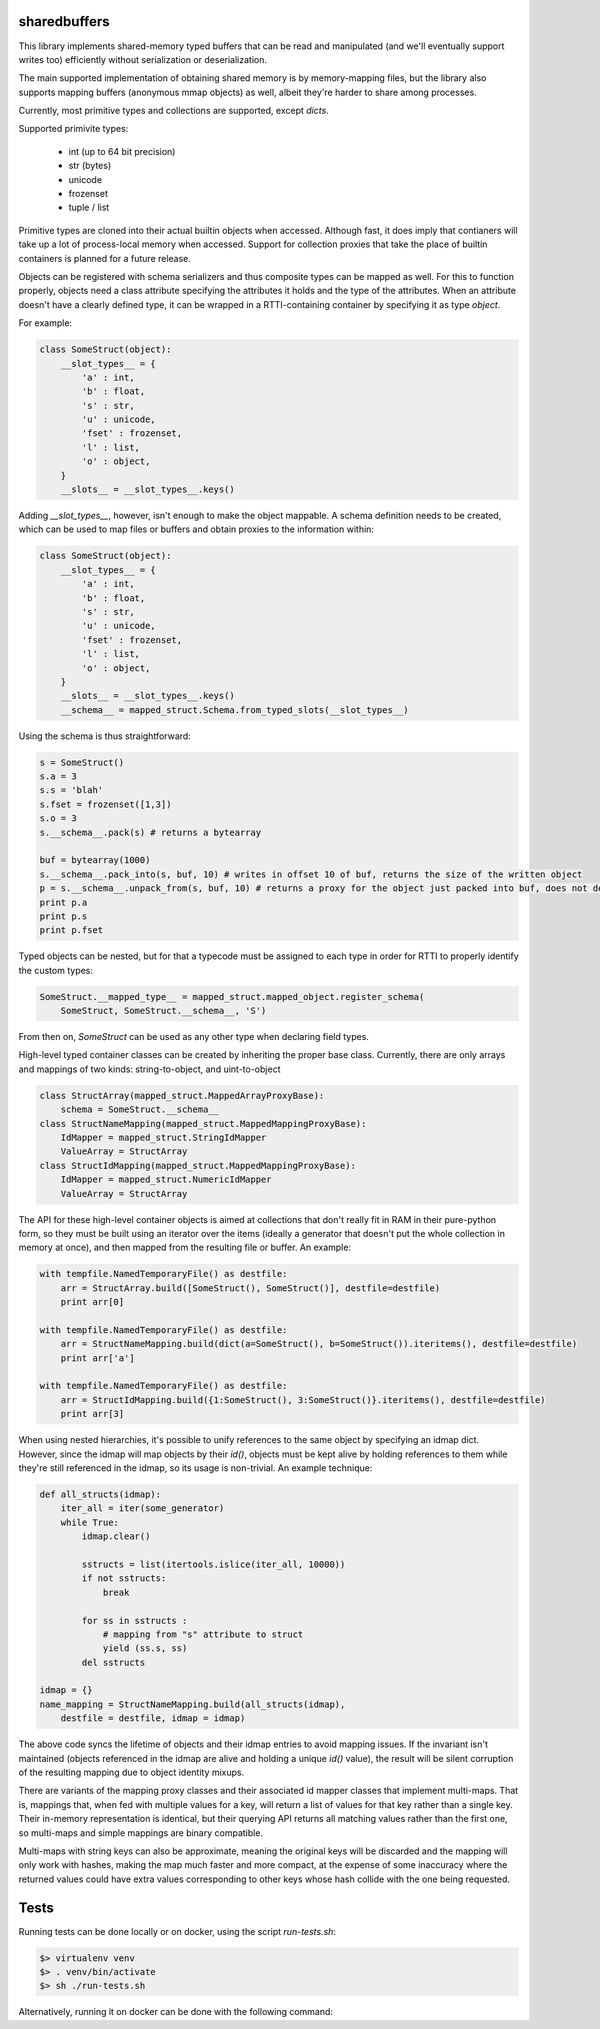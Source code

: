 sharedbuffers
=============

This library implements shared-memory typed buffers that can be read and manipulated (and we'll eventually 
support writes too) efficiently without serialization or deserialization.

The main supported implementation of obtaining shared memory is by memory-mapping files, but the library also supports
mapping buffers (anonymous mmap objects) as well, albeit they're harder to share among processes.

Currently, most primitive types and collections are supported, except `dicts`.

Supported primivite types:

    * int (up to 64 bit precision)
    * str (bytes)
    * unicode
    * frozenset
    * tuple / list

Primitive types are cloned into their actual builtin objects when accessed. Although fast, it does imply that contianers
will take up a lot of process-local memory when accessed. Support for collection proxies that take the place of
builtin containers is planned for a future release.

Objects can be registered with schema serializers and thus composite types can be mapped as well. For this to function
properly, objects need a class attribute specifying the attributes it holds and the type of the attributes. When an
attribute doesn't have a clearly defined type, it can be wrapped in a RTTI-containing container by specifying it as
type `object`.

For example:

.. code:: python

    class SomeStruct(object):
        __slot_types__ = {
            'a' : int,
            'b' : float,
            's' : str,
            'u' : unicode,
            'fset' : frozenset,
            'l' : list,
            'o' : object,
        }
        __slots__ = __slot_types__.keys()

Adding `__slot_types__`, however, isn't enough to make the object mappable. A schema definition needs to be created,
which can be used to map files or buffers and obtain proxies to the information within:

.. code:: python

    class SomeStruct(object):
        __slot_types__ = {
            'a' : int,
            'b' : float,
            's' : str,
            'u' : unicode,
            'fset' : frozenset,
            'l' : list,
            'o' : object,
        }
        __slots__ = __slot_types__.keys()
        __schema__ = mapped_struct.Schema.from_typed_slots(__slot_types__)

Using the schema is thus straightforward:

.. code:: python

    s = SomeStruct()
    s.a = 3
    s.s = 'blah'
    s.fset = frozenset([1,3])
    s.o = 3
    s.__schema__.pack(s) # returns a bytearray

    buf = bytearray(1000)
    s.__schema__.pack_into(s, buf, 10) # writes in offset 10 of buf, returns the size of the written object
    p = s.__schema__.unpack_from(s, buf, 10) # returns a proxy for the object just packed into buf, does not deserialize
    print p.a
    print p.s
    print p.fset

Typed objects can be nested, but for that a typecode must be assigned to each type in order for RTTI to properly
identify the custom types:

.. code:: python

    SomeStruct.__mapped_type__ = mapped_struct.mapped_object.register_schema(
        SomeStruct, SomeStruct.__schema__, 'S')

From then on, `SomeStruct` can be used as any other type when declaring field types.

High-level typed container classes can be created by inheriting the proper base class. Currently, there are only
arrays and mappings of two kinds: string-to-object, and uint-to-object

.. code:: python

    class StructArray(mapped_struct.MappedArrayProxyBase):
        schema = SomeStruct.__schema__
    class StructNameMapping(mapped_struct.MappedMappingProxyBase):
        IdMapper = mapped_struct.StringIdMapper
        ValueArray = StructArray
    class StructIdMapping(mapped_struct.MappedMappingProxyBase):
        IdMapper = mapped_struct.NumericIdMapper
        ValueArray = StructArray

The API for these high-level container objects is aimed at collections that don't really fit in RAM in their
pure-python form, so they must be built using an iterator over the items (ideally a generator that doesn't
put the whole collection in memory at once), and then mapped from the resulting file or buffer. An example:

.. code:: python

    with tempfile.NamedTemporaryFile() as destfile:
        arr = StructArray.build([SomeStruct(), SomeStruct()], destfile=destfile)
        print arr[0]

    with tempfile.NamedTemporaryFile() as destfile:
        arr = StructNameMapping.build(dict(a=SomeStruct(), b=SomeStruct()).iteritems(), destfile=destfile)
        print arr['a']

    with tempfile.NamedTemporaryFile() as destfile:
        arr = StructIdMapping.build({1:SomeStruct(), 3:SomeStruct()}.iteritems(), destfile=destfile)
        print arr[3]

When using nested hierarchies, it's possible to unify references to the same object by specifying an idmap dict.
However, since the idmap will map objects by their `id()`, objects must be kept alive by holding references to
them while they're still referenced in the idmap, so its usage is non-trivial. An example technique:

.. code:: python

    def all_structs(idmap):
        iter_all = iter(some_generator)
        while True:
            idmap.clear()
    
            sstructs = list(itertools.islice(iter_all, 10000))
            if not sstructs:
                break
    
            for ss in sstructs :
                # mapping from "s" attribute to struct
                yield (ss.s, ss)
            del sstructs
    
    idmap = {}
    name_mapping = StructNameMapping.build(all_structs(idmap), 
        destfile = destfile, idmap = idmap)

The above code syncs the lifetime of objects and their idmap entries to avoid mapping issues. If the invariant
isn't maintained (objects referenced in the idmap are alive and holding a unique `id()` value), the result will be
silent corruption of the resulting mapping due to object identity mixups.

There are variants of the mapping proxy classes and their associated id mapper classes that implement multi-maps.
That is, mappings that, when fed with multiple values for a key, will return a list of values for that key rather
than a single key. Their in-memory representation is identical, but their querying API returns all matching values
rather than the first one, so multi-maps and simple mappings are binary compatible.

Multi-maps with string keys can also be approximate, meaning the original keys will be discarded and the mapping will
only work with hashes, making the map much faster and more compact, at the expense of some inaccuracy where the
returned values could have extra values corresponding to other keys whose hash collide with the one being requested.

Tests
=====

Running tests can be done locally or on docker, using the script `run-tests.sh`:

.. code:: shell

  $> virtualenv venv
  $> . venv/bin/activate
  $> sh ./run-tests.sh


Alternatively, running it on docker can be done with the following command:

.. code::shell

  $> docker run -v ${PWD}:/opt/sharedbuffers -w /opt/sharedbuffers python:2.7 /bin/sh run-tests.sh

